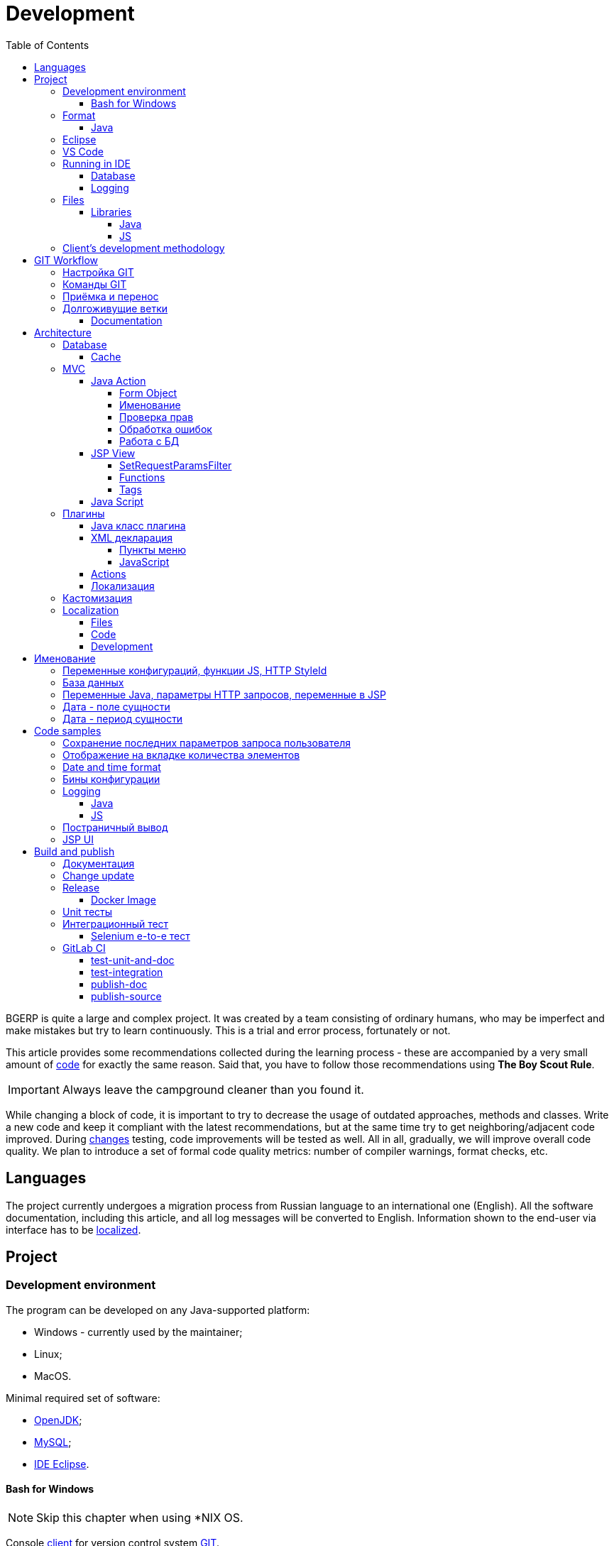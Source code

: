 = Development
:toc:
:toclevels: 4

BGERP is quite a large and complex project. It was created by a team consisting of ordinary humans, who may be imperfect and make
mistakes but try to learn continuously. This is a trial and error process, fortunately or not.

This article provides some recommendations collected during the learning process - these are accompanied by a very small amount of <<samples, code>>
for exactly the same reason. Said that, you have to follow those recommendations using *The Boy Scout Rule*.

IMPORTANT: Always leave the campground cleaner than you found it.

While changing a block of code, it is important to try to decrease the usage of outdated approaches, methods and classes.
Write a new code and keep it compliant with the latest recommendations, but at the same time try to get neighboring/adjacent code improved.
During <<workflow, changes>> testing, code improvements will be tested as well.
All in all, gradually, we will improve overall code quality.
We plan to introduce a set of formal code quality metrics: number of compiler warnings, format checks, etc.


[[lang]]
== Languages
The project currently undergoes a migration process from Russian language to an international one (English).
All the software documentation, including this article, and all log messages will be converted to English.
Information shown to the end-user via interface has to be <<l10n, localized>>.

[[project]]
== Project
=== Development environment
The program can be developed on any Java-supported platform:
[square]
* Windows - currently used by the maintainer;
* Linux;
* MacOS.

Minimal required set of software:
[square]
* <<kernel/install.adoc#java, OpenJDK>>;
* <<kernel/install.adoc#mysql, MySQL>>;
* <<eclipse, IDE Eclipse>>.

[[env-console]]
==== Bash for Windows
NOTE: Skip this chapter when using *NIX OS.

Console link:https://git-scm.com/download/win[client] for version control system <<workflow, GIT>>.

System of <<build, build and publish>> is written on Bash scripts and uses GNU utilities, you can use the following when using Windows:
[square]
* link:https://www.windowscentral.com/install-windows-subsystem-linux-windows-10[WSL] - embedded in Windows virtual Linux machine, tested/approved;
* link:https://www.omgubuntu.co.uk/how-to-install-wsl2-on-windows-10[WSL 2] - the new version of it, not tested yet;
* link:https://www.cygwin.com/[Cygwin] - Windows ports of GNU utils, not tested.

The best console emulator on Windows with embedded FAR Manager - link:https://conemu.github.io/[ConEmu].

=== Format
IDE or editor must be configured for displaying whitespace symbols.

image::_res/ide_format.png[width='600px']

The projects mostly follow recommended formatting rules for each of programming languages they use.
Intention:
[square]
* 4 whitespaces - Java;
* 2 whitespaces - SQL <<db, scripts>>;
* tabs - all the rest.

However because of historical reasons many files have been formatted in a wrong way, and have to be carefully fixed.
Screenshot above shows an example of a Java file still using tabs.

When working on fixing a file format, it is important to use the following rules:
[arabic]
. All new files should be formatted correctly.
. Avoid using both indent symbols (tabs and spaces) inside a single file! Such file becomes unreadable in certain editors. If you notice a file/case like this,
make sure to change all indent symbols in the file to the required format.
. Be cautious when combining file formatting with making <<workflow, changes>> - this can significantly complicate analysis down the road.


[[format-java]]
==== Java
Jave code formatting should be *Java Conventions*-compliant, with the following additional changes (Eclipse formatter settings shown below)

Use settings in  *Windows - Preferences - Java - Code style - Formatter*.
Open a standard formatter and save it under a different name after changing the following parameters:
[square]
* *Indentation - Tab policy* - *Spaces only*
* *Indentation* - *Tab size* - *4*
* *Line Wrapping* - *Maximum line width*  - *150*

*Window - Preferences - Java - Code style - Organize Imports* - put 99 and 1 in the respective fields.

Example/resulting Eclipse formatter file: link:../../.vscode/formatter.xml[formatter.xml]


[[eclipse]]
=== Eclipse
Currently one of the most handy platforms.
Download *Eclipse for Java EE Developers*, as this build already includes GIT client as well as JSP and XML editors.
Install the following plugins:
[square]
* *Buildship Gradle* - <<build, Gradle>> support;
* *AsciiDoctor* -  <<documentation, documentation>> editor;
* *MoreUnit* - convenient plugin to work with <<unit-test, unit-tests>>.

Right-click on the project and invoke *Refresh Gradle Project* menu item.
Also use it every time you change any of the project's libraries.

*Window - Preferences - General - Editors - Text Editors* - set a *Show whitespace characters* checkbox

*Window - Preferences - Team - Git - History* remove  *Relative history* checkbox

Import <<format-java, Java formatter>> via *Window - Preferences - Java - Codestyle - Formatter*.


=== VS Code
A bit faster than Eclipse, has better JavaScript and Gradle support.

Drawbacks:
[square]
* JSP support is nearly absent;
* external GIT client is required.

Visit link:../../.vscode/readme.txt[open] and navigate to `.vscode` catalog in project's root in order to get some configuration examples.
Jave formatter and space symbols indicators have been already enabled there.


[[ide-run]]
=== Running in IDE
Configuration:
[square]
* Main class: ru.bgerp.Server
* Program arguments: start
* VM arguments: -Dbgerp.setup.data=bgerp_test
* Classpath: click on *User entries - Advanced - Add folders* and add project's current folder.

Copy `bgerp.properties` to `bgerp_test.propertes`, replace *GENERATED_PASSWORD* with some random value, possibly using `pwgen` or similar utility.

==== Database
MySQL server may be running on any supported platform, check <<kernel/install.adoc#mysql, configuration>> of it.

For database creation use the following files sequentially:
[square]
* `db_create.sql`, `db_init.sql` from link:https://bgerp.org/download/3.0/bgerp.zip[bgerp.zip] - initial structure;
* `bgerp.sql` from link:https://demo.bgerp.org/bgerp.sql[bgerp.sql] - data after running of <<integration-test, integration test>>.

Replace *GENERATED_PASSWORD* in `db_create.sql` with the value from `bgerp_test.properties` but *surrounded by commas*.

Execute the following mysql commands:
[source, bash]
----
mysql --default-character-set=utf8 -uroot -p < db_create.sql
mysql --default-character-set=utf8 -ubgerp -p < db_init.sql
mysql --default-character-set=utf8 -ubgerp -p bgerp < bgerp.sql
----

For <<db, DB update>> on each start in `.properties` must be set <<kernel/setup.adoc#config-on-start, option>>:
[source]
----
runOnStart+=,ru.bgcrm.util.distr.DevDbUpdater
----

[[log4j]]
==== Logging
By default,  a running in IDE application uses <<kernel/extension.adoc#log4j, logging configuration>> from `src/log4j.properties`.
In order to adjust it, copy the file to the project root (will not be handled by GIT) and make required changes.

[[structure]]
=== Files
Project's folder listing along with decription.
[square]
* *bin* - IDE-compiled Java classes;
* *build* - files related to <<build, build>>;
* *docpattern* - <<plugin/document/index.adoc#, Document>> plugin templates ;
* *dyn* - <<kernel/extension.adoc#dyn, dynamic code>>, with examples;
* *dyn.ext* - this folder can be used to mount dynamic classes on <<devm, developer's system>>;
* *filestorage* - file storage when launched from IDE;
* *lib* - Java libraries, which are not linked via <<java-lib, Gradle>>;
* *plugin* - <<plugin, plugin>> declarations;
* *src* - Java source code;
* *srcx* - <<documentation, documentation>>, <<unit-test, unit-tests>>, <<integration-test, integration tests>>, build utilities sources;
* *webapps* -  <<js-lib, Web application>> root;
* *work* - folder created by Tomcat for JSP file compilation.


==== Libraries
[[java-lib]]
===== Java
When link:../../build/bgerp/files/erp.sh[running] a program, a number of JAR files are linked from the following folders:
[square]
* *lib/app* - <<build-erp, application classes>>;
* *lib/ext* - external libraries;
* *lib/custom* - additional libraries required for <<kernel/extension.adoc#dyn, dynamic code>> and JEXL scripts.

External libraries are supplied with a separate <<build-update, build update>>.
Artifacts and versions are indicated in the following file: link:../../build.gradle[build.gradle] (for *bgerp* configuration)

IMPORTANT: This configuration does NOT use transitive dependencies  - all required libraries and versions have to be explicitly defined.
We would suggest to gradually add a small set of libraries until getting a "workable" application - this will allow to decrease build's size and simplify further support and troubleshooting.

In order to speed up project initialization, our default Eclipse IDE configuration does not load source code and documentation.
[snippet, from="ec", to="}"]
link:../../build.gradle#L18-L24[build.gradle]

[[js-lib]]
===== JS
JS libraries are located in the following folders:
[square]
* `webapps/js` - application's JS files: kernel's and <<plugin, plugins'>>;
* `webapps/lib` - external libraries.

Non-minified libraries are used in order to simplify debugging.

Some of the external libraries have been patched and all changes are accompanied by relevant comments, for example:
[snippet, from="con", to=");", remove-leading="		"]
link:../../webapps/lib/jquery-ui-1.12.1/jquery-ui.js#L8923-L8930[webapps/lib/jquery-ui-1.12.1/jquery-ui.js]

[[devm]]
=== Client's development methodology

BGERP launches within IDE, gets connected to the database and, optinally, billing.
At the end of the development/work session remote client database will have all the actual information, so it is only required to update the product itself.

[square]
* Use SSH to connect to the client, utilize port-forwarding in order to connect to the database and, optionally, billing.
Example: *ssh user@X.X.X.X -L3307:127.0.0.1:3306 -L8081:Y.Y.Y.Y:8080*
* Create your own *bgerp_customer.properties* file - you can use it to keep your configuration and access parameters. This fill does not get pushed to GIT.
You can also use this file to alter billing connection URL - for example, to a localhost.
* Reconfigure BGERP port so you could save passwords in your browser for specific client(s).
* Create IDE launch configuration using this properties file
* Optionally, alter *.gitignore* in order to save custom client's files in case you are using fork.


[[workflow]]
== GIT Workflow
Table below describes GIT branches - link:https://docs.google.com/document/d/15NptRsx1qrdiWEew23EFz6gbxD6S12VQpnBQ6X9NbiQ/edit?usp=sharing[standard GIT Workflow] is used here.
Same workflow is used, for example, for Linux kernel development.

Основная идея - мерджи производятся только "вниз": с основной ветки на вторичные для получения актуального состояния.
На основную ветку всё переносится посредством патчей, поэтому она имеет линейную структуру.
Вторичные ветки впоследствии могут быть удалены, поскольку вся агрегированная информация из них содержится в основной.

[cols="a,a,a,a", options="header"]
|===
|Ветка
|Базируется на
|Назначение
|<<gitlab-ci, CI>>

|*master*
|
|Стабильная версия программы.
|<<test-integration>>, <<publish-source>>

|*p<ID процесса>-short-description*
|master
|Изменение программы и документации.
|<<test-unit-and-doc>>

|*p11862-documentation*
|master
|Корректировки документации. <<longlife-branch, Долгоживущая ветка>>, периодически переносится на master.
|<<publish-doc>>

|*documentation-change-request*
|p11862-documentation
|Предложения по корректировке документации, могут быть смерджены обратно на p11862-documentation.
|<<test-unit-and-doc>>
|===

Основная ветка проекта - *master*, с неё собираются <<build, сборки>>.
[square]
* Каждое *изменение* должно базироваться на процессе в BGERP BiTel, в котором происходит весь обмен информацией по нему.
* *Идентификатор изменения* - строка *p<ID процесса>*, например *p13455*
* Для каждого изменения создаётся отдельная ветка GIT на базе основной, название начинающееся с идентификатора изменения, разделители - дефисы.
Например: *p11788-link-filter-title*
* В процессе разработки в ветке допускается любая стратегия коммитов: промежуточные коммиты, ответвления, откаты коммитов.
Рекомендуется пушить промежуточные состояния, используя GIT репозитарий как резервную копию.
* На ветку изменения могут быть периодически смерджена основная ветка для синхронизации с актуальным состоянием и *обязательно перед переносом*.
* Необходимые правки <<documentation, документации>> производятся одновременно с модификацией исходного кода.
* Пакет тестового обновления для клиента, равно как и документацию, можно <<build-update, собирать и опубликовать>> из ветки.
* Ветка должна добавлять файл *build/change.<ID процесса>.txt*, при его отсутствии он создаётся автоматически при <<build-update, сборке изменения>>.
В файле на разных строках должны быть описаны новые функции, исправления и прочие изменения.
Формат идентичен с *changes.txt*, в который информация переносится автоматически при публикации <<build-erp, обновления>>.
* По завершению разработки и тестирования у клиента необходимо запросить *перенос* ветки с изменением на основную ветку,
для этого процесс BGERP перевести в статус *Приёмка*.
* После проверки процесс закрывается, а изменение переносится в виде единственного коммита,
с комментарием начинающимся с идентификатора изменения в основную ветку.
* Ветка разработки впоследствии может быть удалена. Автор изменения может быть установлен по идентификатору в комментарии.

[IMPORTANT]
====
Невозможно одновременно тестировать несколько изменений параллельно на одной системе и пользоваться ими.
Каждое изменение будет перетирать другое при установке обновления.
В крайнем случае допустимо создание сборочных веток, на которые смердживаются несколько веток изменений.
====

=== Настройка GIT
Пример настройки в файле `$USER_HOME\.gitconfig`:
[source]
----
[user]
	email = shamil@company.com
	name = Shamil Vakhitov
[credential]
	helper = store
[core]
	autocrlf = false
	fileMode = false
[pull]
	rebase = true
----

NOTE:

=== Команды GIT
Почистить все ссылки на несуществующие более удалённые ветки:
[source]
----
git remote prune origin
----

Получение последних обновлений основной ветки не будучи в ней:
[source]
----
git fetch origin master:master
----

[[accept]]
=== Приёмка и перенос
При принятии изменения производится сравнение ветки с основной.
Поэтому перед передачей изменения необходимо смерджить на ветку актуальное состояние основной.

image::_res/branch_compare.png[]

[[change-file]]
Также необходимо создать и заполнить файл с описанием изменений.
Для этого может быть использована <<build, команда>>:
[bash]
----
bash -c "./gradlew touchChanges"
----

GIT команды для переноса изменений из ветки *pXXXXX-short-change-description* в основную:
[source, bash]
----
git checkout pXXXXX-short-change-description && git pull
git commit --allow-empty -m "MERGED" && git push
git checkout master && git pull
git merge --squash pXXXXX-short-change-description
----

Commit with current GIT user.
[source, bash]
----
git commit -am "pXXXXX Some change description."
----

Or for preserving the author in GitHub. Mapping internal to external mails is available in file `.gitlab-ci-publish-author.sh`
[source, bash]
----
git commit -am "pXXXXX Some change description." --author="Developer Name <internal@gitlab.email>"
----

And final push.
[source, bash]
----
git push
----

Периодически с основной ветки <<build-erp, публикуется обновление>>.

[[longlife-branch]]
=== Долгоживущие ветки
В долгоживущих ветках производятся изменения *не влияющие на функциональность продукта*.
Как-то: корректировка локализации, документации, форматирование кода, тесты.
Процесс изменения при этом не закрывается, а <<accept, перенос>> производится многократно по мере готовности очередной порции изменений.

[[documentation]]
==== Documentation
A particular case of long-life branch is documentation.
The source AsciiDoctor and resource files are placed in `srcx/doc` directory.
Publication of the product manual <<publish-doc, runs>> automcatically from <<workflow, branch>> *p11862-documentation*.

Documentation might be <<build-doc, built>> also locally from any branch and together with a <<build-update, change update package>>.

Documentation changes are recommended to be done at the end of <<workflow, branch development>>,
using <<change-file, change file>> as an intermediate notes. The samples of documentation's format may be found <<samples.adoc#, here>>.

Due the strict references and snippets checking, it is quite possible to have broken <<test-unit-and-doc, state>> of documentation
even without .adoc files. Something like the following:
[source]
----
2020-05-25 12:17:39,149 INFO DocGenerator [main] Processing: srcx/doc/project.adoc
2020-05-25 12:17:39,844 ERROR Snippet [main] Snippet '../../src/ru/bgcrm/struts/action/MessageAction.java' doesn't start from: 'message.se', line number: 205, content: newProcess.setDescription(message.getSubject());
2020-05-25 12:17:39,855 ERROR Snippet [main] Snippet '../../src/ru/bgcrm/struts/action/MessageAction.java' doesn't end on: ');', line number: 71, content: if (message == null)
2020-05-25 12:17:39,859 ERROR Snippet [main] Snippet '../../src/ru/bgcrm/struts/action/MessageAction.java' doesn't start from: 'pu', line number: 241, content:
2020-05-25 12:17:39,860 ERROR Snippet [main] Snippet '../../src/ru/bgcrm/struts/action/MessageAction.java' doesn't end on: '}', line number: 253, content:
2020-05-25 12:17:39,911 ERROR Snippet [main] Snippet '../../webapps/WEB-INF/jspf/user/search/search.jsp' doesn't start from: '<div', line number: 1, content: <%@ page contentType="text/html; charset=UTF-8"%>
2020-05-25 12:17:39,911 ERROR Snippet [main] Snippet '../../webapps/WEB-INF/jspf/user/search/search.jsp' doesn't end on: '/div>', line number: 134, content: <%@ include file="/WEB-INF/jspf/shell_title.jsp"%>
2
----

For such cases here is the *fixing algorithm*.
First, find the failing line in `.adoc` file:

image::_res/snippet_fix_1.png[]

After that, using branch comparism, find the new rows and change them in the `.adoc`:

image::_res/snippet_fix_2.png[]

== Architecture
BGERP представляет из себя standalone Java приложение с динамическим Web интерфейсом.
Запуск во время разработки может быть <<ide-run, произведён>> прямо в IDE.

Принципиальная структура обработки запросов изображена ниже.
[ditaa]
----
+----------------+             AJAX
|                |    +----+           +-------------+     +----------+
|      HTML      |    | JS |           |             |     |{s}       |
|                +-=->+    +-----+=+-->+ Java Action +<-=->+ MySQL DB |
|                |    |    |           |             |     |          |
|                |    |    +<----+=+---+             |     +----------+
|                |    |    | CHANGE OK +------+------+
|                |    |    | ANY ERROR        |
|                |    |    |                  :
|       +--------+    |    |                  |
|       |  HTML  |    |    |                  v
|       |        +<-=-+    |           +------+------+
|       |Fragment|    |    +<----+=+---+     JSP     |
|       +--------+    +----+   READ    +-------------+
|                |
+----------------+
----

Этапы обработки:
[arabic]
. Запрос формируется с помощью JS из HTML формы и отправляется в метод класса Java Action.
. На запрос изменения отправляется только подтверждение - JSON документ со статусом OK.
. Любое исключение в процессе работы Action приводит к отправке на клиентскую сторону JSON со статусом ERROR.
. На запрос чтения данных в случае корректной обработки отправляется фрагмент HTML документа, встраиваемый на клиенте в нужное место.
Например, таблица со списком пользователей.

[[tech-stack]]
Стек используемых технологий в порядке убывания важности:
[arabic]
. Java - вся <<action, логика>> реализуется в Java коде, поскольку он предоставляет лучшие параметры по удобству разработки, надёжности и быстродействию;
.. MySQL + JDBC - работа с <<db, данными>>;
. HTML + CSS - язык разметки в браузере и таблицы стилей;
. JSP + JSTL - шаблоны отрисовки HTML страниц, уровень <<jsp, представления>>;
. JS + JQuery - скриптовый язык для динамических возможностей на странице браузера, используется минимально в виде готовых вызовов фреймворка.

IMPORTANT: Избегать смешения слоёв: логики вне Java, представления вне JSP, манипулирования данными вне MySQL.

[[db]]
==== Database
<<kernel/db.adoc#, Структура базы>> документируется в общем <<documentation, процессе>>, одновременно c внесением изменений.
В приложение база создаётся и <<kernel/install.adoc#update, обновляется>> SQL скрипто `build/update/db.sql`.
При <<ide-run, запуске в IDE>> этот скрипт может быть выполнен автоматически при каждом старте.

Дополнительно плагины могут содержать собственные <<plugin-db, скрипты>>, выполняемые в момент их инициализации.

[[cache]]
===== Cache
Кэширование во внутренних Map и List используется для ускорения в сотни раз получения справочных значений при
<<jsp, построении UI>>, либо <<kernel/extension.adoc#jexl-process-context, JEXL скриптах>>.
Map объекты позволяют получать объекты по коду, List - упорядоченный по алфавиту список значений.
Примеры кэшируемых объектов: пользователи, их группы, типы процессов, конфигурации.

IMPORTANT: Рекомендуется всегда когда возможно использовать в первую очередь кэши для получения справочников, избегая лишних запросов к БД.

Редактирование справочников происходит напрямую с БД, после редактирования кэш сбрасывается.
[snippet, from="pu", to="}"]
link:../../src/ru/bgcrm/struts/action/admin/UserAction.java#L92-L98[ru.bgcrm.struts.action.admin.UserAction]

[[mvc]]
=== MVC
The project is using Apache Struts framework in a very own and customized way:
[square]
* requests are sent using <<sample-jsp-ui-ajax, AJAX>> and responses update HTML partially
* from Struts's JSP <<jsp-tag, tags>> <<sample-jsp-ui-restore-form, used>> only *<html:form* with *<html:param* inside
* <<action, action>> methods have different signature as standard
* the <<action-form, form>> object has always the same class

[[action]]
==== Java Action
Action классы определяются в `struts-config.xml` файлах, и привязываются к URL запроса. Имя метода передаётся в HTTP параметре запроса *action*.
Если параметр отсутствует, то вызывается *unspecified* метод, подобный способ нежелателен.

Пример объявления акшена с форвардом:
[snippet, from="<ac", to="on>", remove-leading="		"]
link:../../src/ru/bgerp/plugin/blow/struts-config.xml#L4-L8[src/ru/bgerp/plugin/blow/struts-config.xml]

Акшены должны расширять класс javadoc:ru.bgcrm.struts.action.BaseAction[], методы возвращать результат через вызов *data* либо *status*.
Первый метод обрабатывается JSP страницей-форвардом и высылает HTML на клиент. Второй - предназначен для выполнения изменений и возвращает только JSON формат с результатом выполнения.

[[action-form]]
====== Form Object
В каждый вызов акшена передаётся *супер объект form* javadoc:ru.bgcrm.struts.form.DynActionForm[], содержащий контекст выполнения:
[square]
* пользователь;
* параметры запроса, вспомогательные методы для их разбора.

CAUTION: Не использовать устаревший формат акшенов с параметрами HttpClientRequest и HttpClientResponse, они есть в form.

Фрагмент читающего акшен метода с форвардом.
[snippet, from="pu", to="}", remove-leading="    "]
link:../../src/ru/bgerp/plugin/blow/struts/action/BoardAction.java#L38-L58[ru.bgerp.plugin.blow.struts.action.BoardAction]

Результат перенаправляется на JSP страницу:
link:../../webapps/WEB-INF/jspf/user/plugin/blow/board/show.jsp[webapps/WEB-INF/jspf/user/plugin/blow/board/show.jsp].

В этом же *form* следует передавать данные для отрисовки JSP, за исключением различных вспомогательных справочников.
Для этого используется поле *response* формы.
При *responseType=json*, всё отправленное в response сериализуется в JSON, именно поэтому справочники следует помещать в HttpResponse.

[snippet, from="pu", to="}", remove-leading="    "]
link:../../src/ru/bgcrm/plugin/dispatch/struts/action/DispatchAction.java#L46-L52[ru.bgcrm.plugin.dispatch.struts.action.DispatchAction]

[[action-name]]
===== Именование
Классы акшенов <<plugin, плагинов>> должны располагаться в пакете `PLUGIN_PACKAGE.action`, имя класса оканчиваться на *Action*.
Ранее акшены располагались в пакетах `struts.action`, такой подход является устаревшим.

Акшены <<kernel/interface.adoc#, интерфейса>> *user* разделяются на /user и /admin.
Деление это в будущем возможно будет использовано для выделения административных вызовов.

Интерфейсы *usermob* и *open* содержат свои акшены, в имени пакетов и URL которых должно располагаться *usermob* и *open* соответственно.
Пример такого акшена link:../../src/org/bgerp/action/usermob/ProcessAction.java[org.bgerp.action.usermob.ProcessAction]

Рекомендуемая схема именования методов:
[arabic]
. опционально имя обрабатываемого объекта, если класс работает с несколькими объектами;
. глагол, определяющий операцию, для CRUD это: *list*, *get*, *update*, *delete*;

Примеры имён методов из javadoc:ru.bgcrm.struts.action.admin.UserAction[]:
[square]
* permsetList;
* permsetGet;
* permsetUpdate.

В javadoc:ru.bgcrm.struts.action.admin.AppAction[]:
[suare]
* status - статус приложения;
* update - установка обновления;
* userLoggedList - список авторизовавшихся пользователей.

Форвард рекомендуется называть так же как метод:
[snippet, from="<action path=\"/admin", to="</action>", remove-leading="		"]
link:../../webapps/WEB-INF/struts-config.xml#L55-L58[webapps/WEB-INF/struts-config.xml]

[[action-permission]]
===== Проверка прав
Все методы акшенов должны быть объявлены в файле link:../../src/ru/bgcrm/model/user/action.xml[ru/bgcrm/model/user/action.xml] для ядра либо для <<plugin, плагина>>.
Пример объявления акшенов плагина Blow: link:../../src/ru/bgerp/plugin/blow/action.xml[ru/bgerp/plugin/blow/action.xml]
Действия из данных файлов образуют дерево, использующееся для <<kernel/setup.adoc#user, разграничения доступа>>.

Каждое действия идентифицируется классом и методом, разделёнными точкой с запятой.
Через точку с запятой перед основным идентификатором можно указать дополнительные, например, при переименовании классов либо методов.
Это позволяет обеспечить обратную совместимость ранее записанных в БД привелегий. При следующем сохранении набора прав будет использован новый идентификатор.

[snippet, from="<item ti", to="с\"/>", remove-leading="		"]
link:../../src/ru/bgcrm/model/user/action.xml#L145-L146[ru/bgcrm/model/user/action.xml]

Вспомогательные действия, которые должны быть постоянно разрешены помечаются атрибутом *allowAll="1"*.

[[exception]]
===== Обработка ошибок
Исключение прерывает выполнение акшена, прерывает тразакцию в <<db, БД>>, ответ отправляется всегда в JSON формате.
Обработка исключений производится централизованно в javadoc:ru.bgcrm.struts.action.BaseAction[], методы DAO либо обработчики скриптов должны просто выбрасывать их все наружу.
Соответственно в декларациях методов акшенов и DAO должно значиться *throws java.lang.Exception*.

Класс javadoc:ru.bgcrm.model.BGException[] используется для исключений, генерируемых самой системой, в чистом виде нужен весьма редко.

Его наследник класс javadoc:ru.bgcrm.model.BGMessageException[] используется для отправки <<l10n, локализованного>>
уведомления пользователю, без записи сообщения в лог. Пример:

[snippet, from="for (", to=");", remove-leading="            "]
link:../../src/ru/bgcrm/event/listener/ProcessClosingListener.java#L39-L41[ru.bgcrm.event.listener.ProcessClosingListener]

[[action-db]]
===== Работа с БД
Работа с базой данных выполняется через отдельные Java DAO (Data Access Objects) классы. Непосредственно в акшенах используются уже они.
Обработка запросов <<action, акшенами>> производится транзакционно: транзакция начинается перед вызовом метода, далее подверждается (COMMIT) при возврате
результатов без ошибок либо отменяется (ROLLBACK) при выбросе исключения.

Соединение с базой передаётся в параметрах *con* акшен методов. Также есть варианты методов с параметром *conSet* (javadoc:ru.bgcrm.util.sql.ConnectionSet[]), выдающим соединения по отдельному вызову.
Данный способ подходит для методов не требующих соединения с БД, либо же наоборот, требующих несколько видов соединений: реплики или мусорной для некритичных данных БД (пока не поддержана).

Имена таблиц указываются в константах, для повышения связанности кода, например: javadoc:ru.bgcrm.dao.Tables[]
Если таблица используется только в единственном DAO классе, то константу с её именем делать приватной: javadoc:ru.bgcrm.plugin.fulltext.dao.SearchDAO[]

Для сборки запросов рекомендуется использование класса link:https://docs.oracle.com/en/java/javase/11/docs/api/java.sql/java/sql/PreparedStatement.html[java.sql.PreparedStatement]
либо более удобной его обёрткой ru.bgcrm.util.sql.PreparedDelay[]. Второй класс удобен возможностью склеивать как запросы, так и параметры и не указывать
номер позиции устанавливаемых параметров.

[[jsp]]
==== JSP View
HTML страницы отрисовываются на серверной стороне <<kernel/extension.adoc#jsp, JSP шаблонами>>, получая даннные от Action.
UI реализован из унифицированных компонентов таким образом, что в большинстве случаев что не требуется устанавливать стили,
писать дополнительные JS обработчики. Примеры <<sample-jsp-ui, кода JSP UI>>.

[[jsp-request-params]]
===== SetRequestParamsFilter
The filter is executing after action and sets in request object Java objects, those methods may be called.
The following objects prefixes are available:
[[square]]
* *u.* javadoc:ru.bgcrm.util.Utils[]
* *tu.* javadoc:ru.bgcrm.util.TimeUtils[]
// duplicated in kernel/extension.adoc
* *su* link:https://commons.apache.org/proper/commons-lang/javadocs/api-2.5/org/apache/commons/lang/StringUtils.html[org.apache.commons.lang.StringUtils]
* *сu* link:https://commons.apache.org/proper/commons-collections/javadocs/api-3.2.2/org/apache/commons/collections/CollectionUtils.html[org.apache.commons.collections.CollectionUtils]

As an example see <<sample-date-format, date and time format>>.

Beside of the mentioned static functions, the filter sets also <<cache, caches>>.
All the request parameters are set in class link:../../src/ru/bgcrm/servlet/filter/SetRequestParamsFilter.java[ru.bgcrm.servlet.filter.SetRequestParamsFilter]

[[jsp-function]]
===== Functions
JSP functions are defined in the directory `webapps/WEB-INF/tld`.
Same as for tags IDEs support autocomplition for them.

IMPORTANT: Most of the functions there are deprecated because of possibility to <<jsp-request-params, call>> Java analogs.

Using semicolumn-separated JSP functions makes sence only for JSP specific things, like in the following cases.

[[jsp-function-uiid]]
====== Идентификация элементов
В HTML DOM все идентификаторы элементов глобальные с использованием атрибутов `class` и `id`. Их довольно сложно отслеживать на предмет
используемости и уникальности, а кроме того приложение обязательно должно быть одностраничным, что мешает сохранять состояние на скрытых элементах.
Для обхода этого неудобства в проекте используется привязка JS обработчиков через HTML атрибуты onClick и т.п., с применением конекстной переменной `this`.
Либо генерируется уникальный идентификатор с помощью JSP функции `u:uiid()`, который также подставляется в сгенерированный вызов JS.

[[jsp-tag]]
===== Tags
Компоненты выполнены как JSP теги, объявлены в каталоге `webapps/WEB-INF/tags`.
<<eclipse, IDE Eclipse>> поддерживает автодополнение при их использовании.

image::_res/ide_jsp_tag.png[width='600px']

Обзор использования тегов с элементами управления пользователя вы можете посмотреть в файле link:../../webapps/test.jsp[webapps/test.jsp],
для выполнения шаблона наберите в браузере http://<host>:<port>/test.jsp, для Demo системы: https://demo.bgerp.org/test.jsp

Пункты меню, устанавливающие соответствие между URL оснастки и Java Action определяются для ядра в файле
link:../../webapps/WEB-INF/jspf/user/menu.jsp[webapps/WEB-INF/jspf/user/menu.jsp], для плагинов - через точку <<plugin-xml-ui-menu, расширения>>.

[[jsp-tag-u-sc]]
====== u:sc
JSP страница хранит все переменные глобально. В сочетании с инклудами и большими шаблонами это может создавать неудобства.
Для обхода проблемы используется тег восстановления контекста `<u:sc>`, все переменные созданные внутри него сбрасываются при выходе.

[[jsp-tag-p-check]]
====== p:check
The tag enabling code inside only when mentioned <<action, action>> is <<action-permission, allowed>> for the current user.
[snippet, from="<p:ch", to=">"]
link:../../webapps/WEB-INF/jspf/user/plugin/blow/board/show.jsp#L11-L14[webapps/WEB-INF/jspf/user/plugin/blow/board/show.jsp]

[[jsp-tags-top-line]]
====== shell:title and shell:state
Set the left area and the right areas of <<kernel/interface.adoc#user-top-line, top line>> in user interface.
<<l10n, Localization>> is supported using *ltext* attribute. Tag shell:state may create a documentation help link.
[snippet, from="<shell:t", to=">"]
link:../../webapps/WEB-INF/jspf/admin/config/list.jsp#L34-L35[webapps/WEB-INF/jspf/admin/config/list.jsp]

[[js]]
==== Java Script
JS используется для обеспечения динамического поведения на странице клиента.
Скрипты и библиотеки к ним располагаются по следующим <<js-lib, путям>>, <<plugin, плагины>> могут обладать собственными скриптами.

В некоторых местах код JS генерируется на стороне сервера в JSP шаблонах.
Данный способ не очень предпочтителен, поскольку сложен для отладки в браузере.

Функции системы разбиты по объектам, выстроенных в иерархию от корневого объекта *+++$$+++*.
Например: link:../../webapps/js/kernel.ajax.js[+++$$+++.ajax], link:../../webapps/js/kernel.ui.js[$$.ui]
Обычная схема привязки JS кода к HTML: установка обработчиков событий с вызовом функций, <<sample-jsp-ui, пример AJAX>>.

Устаревшие JS функции помечаются следующим образом:
[snippet, from="fun", to="}"]
link:../../webapps/js/kernel.ajax.js#L352-L357[webapps/js/kernel.ajax.js]

При их вызове в console бразузера выводится сообщение: "Deprecated", при клике по которому можно найти устаревший вызов.
Использование подобных функций не допускается в новом коде и должно уменьшаться в существующем.

[[plugin]]
=== Плагины
Всякая логически обособленная функциональность должна быть вынесена в плагин.
Особенностью плагинов является их изолированность. Каждый плагин работает с ядром,
ядро не знает особенностей конкретного плагина, плагины не знают друг о друге.
Под *знанием* тут подразумевается полагание на конкретное API, вызовы.

[[plugin-class]]
==== Java класс плагина
Плагины находятся программой при старте по обязательному Java классу, расширяющему javadoc:ru.bgcrm.plugin.Plugin[]
Пример класса: link:../../src/ru/bgerp/plugin/blow/Plugin.java[ru.bgerp.plugin.blow.Plugin]

Каждый плагин должен уникальным *Java package*, содержащим данный класс.
Далее пакет плагина будет обозначаться как *PLUGIN_PACKAGE*.

В методе инициализации класса плагина могут определяться слушатели событий:
[snippet, from="Eve", to="ss);", remove-leading="        "]
link:../../src/ru/bgcrm/plugin/slack/Plugin.java#L21-L23[ru.bgcrm.plugin.slack.Plugin]

В данном случае в <<kernel/extension.adoc#jexl, JEXL>> контекст помещается обработчик функций.

Каждый плагин должен обладать уникальным строковым *идентификатором*, удовлетворяющим следующим условиям:
[square]
* одно уникальное для данного плагина английское слово без перемены регистра и спецсимволов;
* <<db, таблицы БД>> плагина, если они есть, должны начинаться с идентификатора;
* <<action, actions>> плагина, если они есть, должны начинаться с /user/plugin/идентификатор.

[[plugin-db]]
Если плагин использует <<db, БД>>, то в его пакете может находиться скрипт, создающий и изменяющий таблицы.
Скрипт с именем `db.sql` вызывается при стандартной процедуре инициализации.

Пример скрипта для плагина FullText.
[snippet]
link:../../src/ru/bgcrm/plugin/fulltext/db.sql[src/ru/bgcrm/plugin/fulltext/db.sql]

[[plugin-xml]]
==== XML декларация
Необязательный файл `plugin.xml`, располагающийся в *PLUGIN_PACKAGE*

В файле определяются точки расширения:
[square]
* JSP шаблоны;
* JS файлы.

[[plugin-xml-ui-menu]]
===== Пункты меню
Объявление точки расширения в XML декларации:
[snippet, from="<en", to=">", remove-leading="	"]
link:../../src/ru/bgerp/plugin/blow/plugin.xml#L4-L4[blow/plugin.xml]

Добавление пункта с помощью тега JSP: link:../../webapps/WEB-INF/jspf/user/plugin/blow/menu_items.jsp[webapps/WEB-INF/jspf/user/plugin/blow/menu_items.jsp]

[[plugin-xml-js]]
===== JavaScript
Объявление точки расширения в XML декларации:
[snippet, from="<en", to=">", remove-leading="	"]
link:../../src/ru/bgerp/plugin/blow/plugin.xml#L5-L5[blow/plugin.xml]

Файл со скриптом: link:../../webapps/js/pl.blow.js[webapps/js/pl.blow.js]

[[plugin-action]]
==== Actions
<<action, Акшены>> плагина, если требуется, должны быть определены в *PLUGIN_PACKAGE.action* каталоге.
Файлы `struts-config.xml` и `action.xml` должны находится в *PLUGIN_PACKAGE*.

JSP шаблоны - `webapps/WEB-INF/jspf/user|open|usermob/plugin/идентификатор`.

[[plugin-l10n]]
==== Локализация
Файл <<l10n, локализации>> плагина `i10n.xml` должен находиться в *PLUGIN_PACKAGE*.
Он используется только для локализаций акшенов и JSP шаблонов в них.

[[custom-level]]
=== Кастомизация
Одним из изначальных приоритетов системы была расширяемость и гибкость.
Поэтому стандартный функционал может быть <<kernel/extension.adoc#tech-choice, расширен>> несколькими способами.

Следует однако понимать, что наиболее эффективный путь разработки и долгосрочной поддержки функциональности
- реализация в виде штатного плагина либо части ядра, с вынесением необходимого минимума параметров в конфигурацию.
JEXL скрипты либо динамический код могут быть использованы для быстрого прототипирования,
либо реализации *исключительно специфичной для данной инсталляции* логики.

Практика показывает, что из всего набора кастомизированных попыток постепенно
выявляются удачные решения, которые подходят значительному числу пользователей.
Такие необходимо переносить в основной код, делая частью системы и совместно развивая её дальше.

Следующая диаграмма визуально отображает данную динамику трансформации совокупной массы программного кода разных типов.
Объём кода учитывается для всех клиентов, бОльший объём из разрозненных *решений* преобразуется в меньший объём более универсального кода единого *продукта*.

[ditaa]
----
+--------------+   +--------------+  +-----------------------+
|              |   |              |  |                       |
|              |   |              |  |                       |
|  Custom JSP  |   |  Dyn Code    |  |      Configuration    |
|              |   |              |  |                       |
|              |   |              |  |         +JEXL         |
|              |   |              |  |                       |
+------+-------+   +-----------+--+  +-+----------+----------+
       |                       |       |          |
       v                       v       v          v
+------+-------+           +---+-------+-+ +------+------+
| Standard JSP |           |  Java Code  | |Configuration|
+--------------+           +-------------+ +-------------+
----

[[l10n]]
=== Localization
Все сообщения в логах не локализуются и выводятся на английском языке.

Локализуется интерфейс и сообщения, адресованные пользователю системы.
Язык системы задаётся глобально в <<kernel/setup.adoc#config, конфигурации>>.

[[l10n-files]]
==== Files
XML файл локализации `l10n.xml` для ядра располагается в `src/ru/bgerp/l10n`, для <<plugin-l10n, плагинов>> - в их пакетах .
Новые локализирующие фразы должны добавляться в конец списка в файле.

NOTE: Для отключения в момент разработки кэширования локализаций установите в конфигурации *localization.cache=0*

Ключом локализирующей фразы выступает первая запись на любом языке, например русском:
[source, xml]
----
<p><ru>Требуется повторная авторизация</ru><en>Re-authorization is required</en></p>
----

Возможно использование коротких сокращённых ключей, представляя их в виде записей на особом системном языке, например:
[source, xml]
----
<p><sys>reauth.message</sys><ru>Требуется повторная авторизация</ru><en>Re-authorization is required</en></p>
----

Для изменения надписей на кнопках в интерфейсе, следует применять добавление отдельной локализации (изменять русскую локализацию не получится, так как она испольузется как ключ), например меняем кнопку в мастере создания, через язык my:
[source, xml]
----
<p><ru>Завершить</ru><en>Finish</en><my>Создать заявку</my></p>
----

[[l10n-code]]
==== Code
Локализация может выполняться в JSP шаблонах и Java акшенах. В JS коде локализация доступна, только если он генерируется JSP.

В коде JSP шаблона вызов локализации из примера выше выглядит следующим образом:
[source, jsp]
----
$('#loginForm').dialog({
	modal: true,
	draggable: false,
	resizable: false,
	title: "${l.l('Требуется повторная авторизация')}",
	position: { my: "center top", at: "center top+100px", of: window }
});
----

При выполнении <<action, акшена>> в объект *l* передаётся локализационный контекст, содержащий фразы для ядра и вызываемого плагина.

[snippet, from="message.se", to="());", remove-leading="        "]
link:../../src/ru/bgcrm/struts/action/MessageAction.java#L228-L228[ru.bgcrm.struts.action.MessageAction]

Localized key string may contain placeholders for some values, marked as *%s*.
Such case may be seen for <<exception, BGMessageException sample>>.

[[l10n-dev]]
==== Development
All the new code has to be written using localized strings.
For legacy code recommended during other changes replace static strings to localized.

For figuring out missing keys add in <<log4j, logging configuration>>:
[source]
----
log4j.appender.l10n=org.apache.log4j.ConsoleAppender
log4j.appender.l10n.Target=System.out
log4j.appender.l10n.layout=org.apache.log4j.PatternLayout
log4j.appender.l10n.layout.ConversionPattern=%d{MM-dd/HH:mm:ss} %5p [%t] %c{1} - %m%n

log4j.logger.ru.bgerp.l10n.Localizer=DEBUG, l10n
log4j.additivity.ru.bgerp.l10n.Localizer=false
----

== Именование
=== Переменные конфигураций, функции JS, HTTP StyleId
[square]
* Все переменные конфигурации от плагинов начинать как <plugin>:
* Все функции JS плагинов начинать с префикса <plugin>-
В других местах тире запретить в названии функции.
* Все идентификаторы (style id) DOM элементов для плагинов начинать как <plugin>-
В других местах тире запретить в названиях  идентификаторов.

=== База данных
1) Таблицы и поля в них именовать с нижним подчёркиванием.
process_id
param_id

=== Переменные Java, параметры HTTP запросов, переменные в JSP
В camelCase нотации:
processId
paramId

=== Дата - поле сущности
Если в поле только дата, то:
createDate - Java - тип java.util.Date
create_date - БД - тип date

Если в поле дата + время, то:
createTime - Java - тип java.util.Date
create_dt - БД - тип datetime

=== Дата - период сущности
В бинах дату периода хранить с типом java.util.Date с именем:
dateFrom
dateTo

Соответственно методы получения и установки:
setDateFrom
setDateTo
getDateFrom
getDateTo

CAUTION: Не использовать для хранения в бинах Calendar.
Если нужно конверить в календарь или из календаря - использовать TimeUtils.

Если нужно хранить время, то делаем:
timeFrom
timeTo

Также тип java.util.Date.

Calendar использовать во всяких калькуляторах/тарификаторах, когда реально нужно постоянно двигать дату.

В базе использовать поля from_date и to_date, тип date.

from_dt, to_dt - тип datetime.

Неограниченные даты - NULL.

[[samples]]
== Code samples
Так как система очень быстро меняется, то здесь собираются примеры актуального кода, рекомендуемого к использованию.
Сниппеты извлекаются непосредственно из исходных файлов проекта, поэтому всегда достоверны.
При необходимости воспользуйтесь IDE для поиска классов или файлов.

=== Сохранение последних параметров запроса пользователя
Например, фильтров интерфейса. Используется метод *restoreRequestParams* в: javadoc:ru.bgcrm.struts.action.BaseAction[]

Сохранение значения:
[snippet, from="resto", to=");", remove-leading=    "]
link:../../src/ru/bgcrm/struts/action/MessageAction.java#L89-L89[ru.bgcrm.struts.action.MessageAction]

Восстановление:
[snippet, from="pu", to="}", remove-leading="    "]
link:../../src/ru/bgcrm/struts/action/MessageAction.java#L275-L287[ru.bgcrm.struts.action.MessageAction]

Сохранение плюс восстановление сразу:
[snippet, from="//", to=");", remove-leading="    "]
link:../../src/ru/bgcrm/struts/action/ProcessLinkAction.java#L52-L56[ru.bgcrm.struts.action.ProcessLinkAction]

=== Отображение на вкладке количества элементов
Например, количества связанных процессов. Сохраняется при первом вызове.
Используется класс javadoc:ru.bgcrm.model.IfaceState[]

Обновление значения:
[snippet, from="// п", to="}", remove-leading="        "]
link:../../src/ru/bgcrm/struts/action/ProcessLinkAction.java#L220-L227[ru.bgcrm.struts.action.ProcessLinkAction]

Show in JSP:
[snippet, from="<c:if", to="if>", remove-leading="						"]
link:../../webapps/WEB-INF/jspf/user/process/process/process_editor.jsp#L81-L95[webapps/WEB-INF/jspf/user/process/process/process_editor.jsp]

[[sample-date-format]]
=== Date and time format
При форматировании дат и времени в Java либо JSP для независимости от текущей локали и унификации используются форматы вида:
[square]
* *ymd* - год, месяц, день;
* *ymdh* - год, месяц, день, час;
* *ymdhm* - год, месяц, день, час, минута;
* *ymdhms* - год, месяц, день, час, минута, секунда.

В Java коде для форматирования дат используется класс javadoc:ru.bgcrm.util.TimeUtils[],
в нём же есть константы с форматами.

The same functions may be used in <<jsp, JSP>> using `tu` prefix:
[snippet, from="<input type=", to="d}\"/>", remove-leading="				"]
link:../../webapps/WEB-INF/jspf/user/parameter/edit.jsp#L158-L158[webapps/WEB-INF/jspf/user/parameter/edit.jsp]

=== Бины конфигурации
Для ускорения парсинга и валидации используются Java объекты с классом, наследующим javadoc:ru.bgcrm.util.Config[].
Например: link:../../src/ru/bgcrm/model/config/IsolationConfig.java[ru.bgcrm.model.config.IsolationConfig].
Данная конфигурация поддерживает конструктор с флагом валидации, что позволяет проверять синтаксис при сохранении.

Бины конфигурации могут быть получены и в JSP:
[snippet, from="<c:", to="/>"]
link:../../webapps/WEB-INF/jspf/user/plugin/task/task_list.jsp#L4-L4[webapps/WEB-INF/jspf/user/plugin/task/task_list.jsp]

[[sample-logging]]
=== Logging
==== Java
Используется класс логгер javadoc:ru.bgerp.util.Log[], базирующийся на фрейморке <<kernel/extension.adoc#log4j, Log4j>>.
При запуске в IDE конфигурационный файл из дистрибутива link:../../build/bgerp/files/log4j.properties[build/bgerp/files/log4j.properties]
может быть скопирован в корень проекта и изменён требуемым образом.

Для логирования в <<action, actions>> использовать *protected* переменную `log`.

В Java классах создавать *static final* переменную класса:
[snippet, from="pub", to=");"]
link:../../src/ru/bgcrm/worker/MessageExchange.java#L16-L19[ru.bgcrm.worker.MessageExchange]

Вывод сообщения при исключении:
[snippet, from="try", to="}", remove-leading="					"]
link:../../src/ru/bgcrm/worker/MessageExchange.java#L60-L64[ru.bgcrm.worker.MessageExchange]

==== JS
Вывод отладки вместо console.log:
[snippet, from="con", to="}"]
link:../../webapps/js/kernel.shell.js#L5-L12[webapps/js/kernel.shell.js]

Enabling debug:
[snippet, from="$$.", to="0,"]
link:../../webapps/js/kernel.js#L18-L22[webapps/js/kernel.js]

=== Постраничный вывод
Вывод результатов в JSP и отображение формы:
[snippet, from="<c:", to="rm>", remove-leading="		"]
link:../../webapps/WEB-INF/jspf/user/process/process/link_process_list.jsp#L75-L83[webapps/WEB-INF/jspf/user/process/process/link_process_list.jsp]

Java action:
[snippet, from="//", to="open);", remove-leading="        "]
link:../../src/ru/bgcrm/struts/action/ProcessLinkAction.java#L211-L213[ru.bgcrm.struts.action.ProcessLinkAction]

[[sample-jsp-ui]]
=== JSP UI
Простой справочник с промотчиком страниц, вызов редактора AJAX: link:../../webapps/WEB-INF/jspf/admin/process/status/list.jsp[webapps/WEB-INF/jspf/admin/process/status/list.jsp]

[[sample-jsp-ui-ajax]]
Отправка AJAX для сохранения, выхода, либо восстановления данных в <<kernel/process/index.adoc#type, редакторе свойств типа процесса>>:
[snippet, from="<div", to="/div>"]
link:../../webapps/WEB-INF/jspf/admin/process/type/properties.jsp#L191-L196[webapps/WEB-INF/jspf/admin/process/type/properties.jsp]

Рекурсивный инклуд:
[snippet, from="<c:", to="if>", remove-leading="					"]
link:../../webapps/WEB-INF/jspf/admin/user/check_tree_item.jsp#L48-L50[webapps/WEB-INF/jspf/admin/user/check_tree_item.jsp]

Инклуд результата выполнения акшена:
[snippet, from="<c:", to="/>", remove-leading="			"]
link:../../webapps/WEB-INF/jspf/admin/user/user/update.jsp#L161-L166[webapps/WEB-INF/jspf/admin/user/user/update.jsp]

Flex layout, использование констант из Java классов, кнопка вывода рядом с полем:
[snippet, from="<div", to="/div>", remove-leading="				"]
link:../../webapps/WEB-INF/jspf/user/search/search.jsp#L77-L96[webapps/WEB-INF/jspf/user/search/search.jsp]

Обновление оснастки при повторном переходе в неё:
[snippet, from="<script", to="/script>"]
link:../../webapps/WEB-INF/jspf/user/log/log.jsp#L22-L28[webapps/WEB-INF/jspf/user/log/log.jsp]

Отправка AJAX запроса, блокировка кнопки при долгом выполнении действия:
[snippet, from="<bu", to="on>"]
link:../../webapps/WEB-INF/jspf/admin/dynamic/dynamic.jsp#L22-L30[webapps/WEB-INF/jspf/admin/dynamic/dynamic.jsp]

[[sample-jsp-ui-restore-form]]
Restore form parameter values:
[snippet, from="<ht", to="/>"]
link:../../webapps/WEB-INF/jspf/admin/directory/parameter/group/update.jsp#L8-L10[webapps/WEB-INF/jspf/admin/directory/parameter/group/update.jsp]

[[build]]
== Build and publish
Проект сконфигурирован в формате Gradle, конфигурационный файл link:../../build.gradle[build.gradle].
For build and publish except Java is required <<env-console, console enviroment>> with available *ant*, *ssh* and *rsync* packages.

NOTE: Здесь и далее команды приведены в расчёте на WSL окружение, в *NIX системах префикс `bash -c` не требуется.

[[build-doc]]
=== Документация
[source]
----
bash -c "./gradlew clean buildDoc"
----
Собранные HTML файлы доступны в каталоге *target/doc*. Они автоматически проверяются на корректность внутренних ссылок.

[[build-update]]
=== Change update
Build and publish on https://bgerp.org/update update package with a <<workflow, change>>.

[IMPORTANT]
====
Public SSH key or the developer might be added for *bgerp-cdn@pzdc.de*.
Before you publish a change update, make sure that `ssh bgerp-cdn@pzdc.de` sessions work for you.
====

Clean before publish:
[source, bash]
----
bash -c "./gradlew clean buildClean "
----

If there are some <<documentation, documentation>> or <<java-lib, Java libraries>> changes:
[source, bash]
----
bash -c "./gradlew buildUpdateLib buildDoc"
----

Or only application changes:
[source, bash]
----
bash -c "./gradlew buildUpdate"
----

For publish operation make the command:
[source, bash]
----
bash -c "./gradlew publishUpdate"
----

Of course, all the Gradle tasks might be started together, so the typical case is:
[source, bash]
----
bash -c "./gradlew clean buildClean buildUpdate buildDoc publishUpdate"
----

All the updates packages are copies to Web directory: `https://bgerp.org/update/PROCESS_ID`
The <<change-file, change file>> has also copied, and all documentation links there starting from `https://bgerp.org/doc`
are automatically replaced to the `https://bgerp.org/update/PROCESS_ID/doc`.

Пользователи имеют возможность <<kernel/install.adoc#installer, установить>> пакет с помощью команды *install*,
сообщить о выявленных недочётах и откатиться на предыдущую версию командой *update* в случае невозможности работать с ними далее.
Возможна многократная публикация до выявления всех недочётов, после чего именение <<workflow, переносится>>
в основную ветку и <<build-erp, публикуется>> очередное обновление.

[[build-erp]]
=== Release
CAUTION: Check <<unit-test, Unit tests>> running.

[IMPORTANT]
====
Public SSH key or the developer might be added for *bgerp-cdn@pzdc.de* and *www@bgerp.org*.
Before you publish a change update, make sure that `ssh bgerp-cdn@pzdc.de` and `ssh www@bgerp.org` sessions work for you.
====

Сборка производится с *master* ветки и может включать несколько изменений, <<workflow, перенесённых>> на неё.

IMPORTANT: Для каждого переноса делать отдельный GIT push, для корректной <<publish-source, публикации>> в открытом репозитарии.

В зависимости от наличия в обновлении <<java-lib, сторонних библиотек>> выполнить команды:
[source, bash]
----
bash -c "./gradlew buildClean buildUpdate"
----
либо:
[source, bash]
----
bash -c "./gradlew buildClean buildUpdateLib buildUpdate"
----

Далее:
[source, bash]
----
bash -c "./gradlew patchChanges rss publishBuild publishCommit"
----

Check the release commit and make:
[source, bash]
----
git push
----

Merge the latest state of the master on <<documentation, documentation>> branch.

[[build-docker]]
==== Docker Image
[source]
----
docker login --username bgerp
----
Input access token.

Go in directory `build/docker`
[source]
----
bash files.sh &&
docker build . -t bgerp/bgerp &&
docker push bgerp/bgerp
----

[[unit-test]]
=== Unit тесты
Используется фреймворк JUnit, каталог `srcx/test`.
Проверка отдельных алгоритмов, тесты не зависят друг от друга, не работают с БД.

Запуск локально командой:
[source, bash]
----
bash -c "./gradlew clean test"
----

[[integration-test]]
=== Интеграционный тест
Используется фреймворк TestNG, каталог `srcx/itest`.

Интеграционный тест производит сборку, установку и запуск приложения с реальной БД.
Далее в браузере эмулируется различные действия пользователя с проверкой результата.
Тесты образуют граф зависимостей, определяющий порядок и параллельность выполнения.
После успешного прохождения тестов дамп заполненной БД <<test-integration, выгружается>> для https://demo.bgerp.org

Файл для установки должен быть собран предварительно командой.
[source, bash]
----
bash -c "./gradlew buildErp"
----

`sudo` необходим для установки в стандартный */opt* каталог.

WARNING: Тест пересоздаст базу с именем *bgerp* и переустановит сервер в */opt/BGERP*

[source, bash]
----
sudo GRADLE_OPTS=-Xmx1000m ./gradlew -Ptest.single='ru.bgerp.itest.RunServerTest' -Pdb.host=DB_HOST -Pdb.user=ROOT_USER -Pdb.pswd=ROOT_PSWD integrationTest
----
Параметры DB_HOST, ROOT_USER, ROOT_PSWD - для доступа к MySQL серверу, где будет создана тестовая БД.

==== Selenium e-to-e тест
Может выполнять впоследствия действия на запущенном сервере.
Необходима установка *chromedriver* и указание его в пути.

[source, bash]
----
GRADLE_OPTS=-Xmx1000m ./gradlew -Ptest.single='ru.bgerp.itest.SeleniumTest' -Pwebdriver.chrome.driver=/usr/lib/chromium-browser/chromedriver integrationTest
----

[[gitlab-ci]]
=== GitLab CI
В файле link:../../.gitlab-ci.yml[.gitlab-ci.yml] настроен автоматический запуск задач на каждый коммит в GIT.
Различные задачи выполняются в разных ветках <<workflow, Workflow>>.
Ниже описание CI задач.

[[test-unit-and-doc]]
==== test-unit-and-doc
Запускает <<unit-test, Unit тесты>>, <<build-doc, сборку и проверку документации>>.

[[test-integration]]
==== test-integration
Запускает <<integration-test, интеграционный тест>>.

[[publish-doc]]
==== publish-doc
Запускает <<build-doc, сборку и проверку документации>>, при отсутствии ошибок - публикует её на https://bgerp.org/doc/3.0/manual.

[[publish-source]]
==== publish-source
Публикует актуальные исходные коды из `master` в открытый репозитарий https://github.com/pingvin235/bgerp
Данный способ выбран для уменьшения размера открытого репозитария и сокрытия удалённых ранее файлов из истории.
